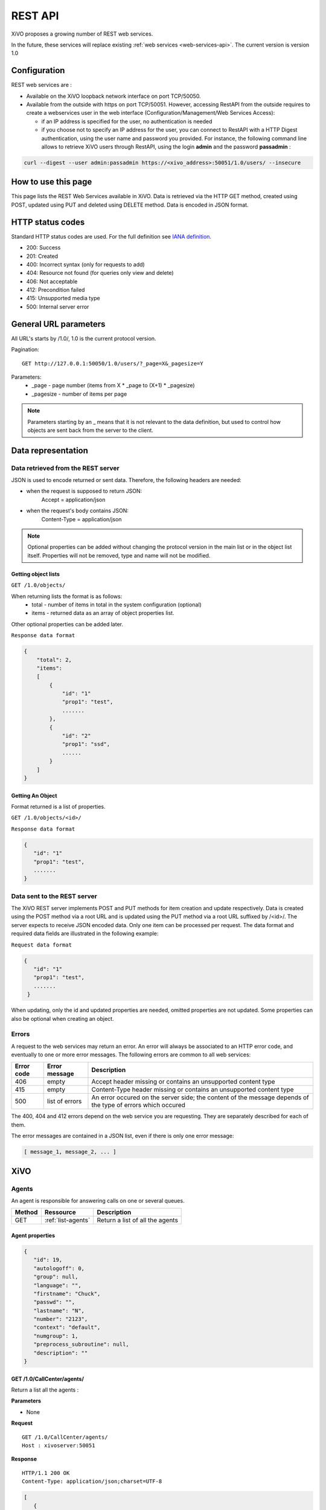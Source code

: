.. _rest-api:

********
REST API
********

XiVO proposes a growing number of REST web services.

In the future, these services will replace existing
:ref:`web services <web-services-api>`. The current version is version 1.0


Configuration
=============

REST web services are :

* Available on the XiVO loopback network interface on port TCP/50050.
* Available from the outside with https on port TCP/50051. However, accessing RestAPI from the outside requires to create a webservices user in the web interface
  (Configuration/Management/Web Services Access):

  * if an IP address is specified for the user, no authentication is needed
  * if you choose not to specify an IP address for the user, you can connect to RestAPI with a HTTP Digest authentication, using the user name and password you provided.
    For instance, the following command line allows to retrieve XiVO users through RestAPI, using the login **admin** and the password **passadmin** :

.. code-block:: bash

    curl --digest --user admin:passadmin https://<xivo_address>:50051/1.0/users/ --insecure
    
    
How to use this page
====================

This page lists the REST Web Services available in XiVO.
Data is retrieved via the HTTP GET method, created using POST, updated using PUT and deleted using DELETE method.
Data is encoded in JSON format.


HTTP status codes
=================

Standard HTTP status codes are used. For the full definition see `IANA definition`__.

__ http://www.iana.org/assignments/http-status-codes/http-status-codes.xml

* 200: Success
* 201: Created
* 400: Incorrect syntax (only for requests to add)
* 404: Resource not found (for queries only view and delete)
* 406: Not acceptable
* 412: Precondition failed
* 415: Unsupported media type
* 500: Internal server error


General URL parameters
======================

All URL's starts by /1.0/, 1.0 is the current protocol version.

Pagination::

   GET http://127.0.0.1:50050/1.0/users/?_page=X&_pagesize=Y

Parameters:
 * _page - page number (items from X \* _page to (X+1) \* _pagesize)
 * _pagesize - number of items per page


..    note:: Parameters starting by an _ means that it is not relevant to the data definition, but used 
             to control how objects are sent back from the server to the client.

Data representation
===================

Data retrieved from the REST server
-----------------------------------

JSON is used to encode returned or sent data. Therefore, the following headers are needed:

* when the request is supposed to return JSON:
   Accept = application/json
* when the request's body contains JSON:
   Content-Type = application/json

..   note:: Optional properties can be added without changing the protocol version in the main list or in the object list itself. 
            Properties will not be removed, type and name will not be modified.

Getting object lists
^^^^^^^^^^^^^^^^^^^^
``GET /1.0/objects/``

When returning lists the format is as follows:
 * total - number of items in total in the system configuration (optional)
 * items - returned data as an array of object properties list.

Other optional properties can be added later.

``Response data format``

.. code-block:: javascript

    {
        "total": 2,
        "items":
        [
            {
                "id": "1"
                "prop1": "test",
                .......
            },
            {
                "id": "2"
                "prop1": "ssd",
                ......
            }
        ]
    }

Getting An Object
^^^^^^^^^^^^^^^^^
Format returned is a list of properties.

``GET /1.0/objects/<id>/``

``Response data format``

.. code-block:: javascript

    {
       "id": "1"
       "prop1": "test",
       .......
    }



Data sent to the REST server
----------------------------

The XiVO REST server implements POST and PUT methods for item creation and update respectively.
Data is created using the POST method via a root URL and is
updated using the PUT method via a root URL suffixed by /<id>/.
The server expects to receive JSON encoded data.
Only one item can be processed per request. The data format and required data fields are illustrated in the following example:

``Request data format``

.. code-block:: javascript

    {
       "id": "1"
       "prop1": "test",
       .......
     }

When updating, only the id and updated properties are needed, omitted properties are not updated.
Some properties can also be optional when creating an object.

Errors
------

A request to the web services may return an error. An error will always be associated to an
HTTP error code, and eventually to one or more error messages. The following errors are common to all web services:

+------------+----------------+-------------------------------------------------------------------------------------------------------------+
| Error code | Error message  | Description                                                                                                 |
+============+================+=============================================================================================================+
| 406        | empty          | Accept header missing or contains an unsupported content type                                               |
+------------+----------------+-------------------------------------------------------------------------------------------------------------+
| 415        | empty          | Content-Type header missing or contains an unsupported content type                                         |
+------------+----------------+-------------------------------------------------------------------------------------------------------------+
| 500        | list of errors | An error occured on the server side; the content of the message depends of the type of errors which occured |
+------------+----------------+-------------------------------------------------------------------------------------------------------------+

The 400, 404 and 412 errors depend on the web service you are requesting. They are separately described for each of them.

The error messages are contained in a JSON list, even if there is only one error message:

.. code-block:: javascript

   [ message_1, message_2, ... ]


XiVO
====

Agents
------
An agent is responsible for answering calls on one or several queues.

+--------+--------------------+---------------------------------+
| Method | Ressource          | Description                     |
+========+====================+=================================+
| GET    | :ref:`list-agents` | Return a list of all the agents |
+--------+--------------------+---------------------------------+

.. _agent_properties:

Agent properties
^^^^^^^^^^^^^^^^

.. code-block:: javascript

   {
      "id": 19,
      "autologoff": 0,
      "group": null,
      "language": "",
      "firstname": "Chuck",
      "passwd": "",
      "lastname": "N",
      "number": "2123",
      "context": "default",
      "numgroup": 1,
      "preprocess_subroutine": null,
      "description": ""
   }

.. _list-agents:

GET /1.0/CallCenter/agents/
^^^^^^^^^^^^^^^^^^^^^^^^^^^

Return a list all the agents :

**Parameters**

* None

**Request**

::

 GET /1.0/CallCenter/agents/
 Host : xivoserver:50051

**Response**

::

 HTTP/1.1 200 OK
 Content-Type: application/json;charset=UTF-8

.. code-block:: javascript

    [
       {
          "id": 19,
          "autologoff": 0,
          ...
       },
       {
          "id": 20,
          "autologoff": 0,
          ...
       }
    ]


Users
-----
Users are XiVO objects using phone sets, users can associated with lines, can be in groups or can have phone keys.

+--------+--------------------+-----------------------------+
| Method | Ressource          | Description                 |
+========+====================+=============================+
| GET    | :ref:`list-users`  | Return a list of XiVO users |
+--------+--------------------+-----------------------------+
| GET    | :ref:`get-user`    | Return a specific XiVO user |
+--------+--------------------+-----------------------------+
| POST   | :ref:`create-user` | Create a XiVO user          |
+--------+--------------------+-----------------------------+
| PUT    | :ref:`update-user` | Update a XiVO user          |
+--------+--------------------+-----------------------------+
| DELETE | :ref:`delete-user` | Delete a XiVO user          |
+--------+--------------------+-----------------------------+


.. _user-properties:

User properties
^^^^^^^^^^^^^^^

.. code-block:: javascript

    {
       "id": 1,
       "firstname": "Jean",
       "lastname": "Dupond",
       "callerid": "Jean Dupond",
       "username": "1234",
       "password": "1234",
       "enableclient": 1,
       "musiconhold": "my_music",
       "outcallerid": "1234",
       "mobilephonenumber": "0611111111",
       "userfield": "",
       "timezone": "Europe/Paris",
       "language": "fr_FR",
       "description": "une description",
       "ctiprofileid: 1,
       "voicemailid": 1,
       "agentid": 1,
       "entityid": 1,
       "line": {
                  "number": "44500"
               }
    }

If the user does not have a line, the "line" property is not displayed.

.. _list-users:

GET /1.0/users/
^^^^^^^^^^^^^^^
Return a list of xivo users :

**Parameters**

* None

**Request** :

``GET https://xivoserver:50051/1.0/users/``

**Response**

::

 HTTP/1.1 200 OK
 Content-Type: application/json;charset=UTF-8

.. code-block:: javascript

    {
        "total": 2,
        "items":
        [
            {
                "id": "1",
                "firstname": "John",
                "lastname": "Doe",
            },
            {
                "id": "2",
                "firstname": "Alice",
                "lastname": "Houet",
            }
        ]
    }


.. _get-user:

GET /1.0/users/<id>
^^^^^^^^^^^^^^^^^^^
Return a specific user

**Parameters**

* None

**Request**

::

 GET /1.0/users/1 HTTP/1.1
 Host : xivoserver:50051

**Response**

::

 HTTP/1.1 200 OK
 Content-Type: application/json;charset=UTF-8

.. code-block:: javascript

    {
      "id": "1"
      "firstname": "John",
      "lastname": "Doe",
      ................
    }

See :ref:`user-properties` for other properties.

**Errors**

+------------+---------------+----------------------------------+
| Error code | Error message | Description                      |
+============+===============+==================================+
| 404        | empty         | The requested user was not found |
+------------+---------------+----------------------------------+


.. _create-user:

POST /1.0/users/
^^^^^^^^^^^^^^^^
Create a user

**Parameters**

* None

**Request**

:::::::::::

 POST /1.0/users/ HTTP/1.1
 Host : xivoserver:50051
 Content-Type: application/json;charset=UTF-8

.. code-block:: javascript

    {
      "firstname": "John",
      "lastname": "Doe",
      ................
    }

See :ref:`user-properties` for other properties.


**Response**

::::::::::::

 HTTP/1.1 201 Created
 Location: https://xivoserver:50051/1.0/users/38

**Errors**

+------------+---------------------------------------------------+---------------------------------------------------------------------------------------+
| Error code | Error message                                     | Description                                                                           |
+============+===================================================+=======================================================================================+
| 400        | Incorrect parameters sent: parameter1, parameter2 | The request body contained incorrect parameters. The incorrect parameters are listed. |
+------------+---------------------------------------------------+---------------------------------------------------------------------------------------+

.. _update-user:

PUT /1.0/users/<id>
^^^^^^^^^^^^^^^^^^^
Update a user. If the firstname or the lastname is modified, the associated voicemail will be modified.

**Parameters**

* None

**Request**

::

 PUT /1.0/users/67 HTTP/1.1
 Host : xivoserver:50051
 Content-Type: application/json;charset=UTF-8

.. code-block:: javascript

    {
      "email": "John@amaryt.com",
      "voicemailid": 17
    }

**Response**

::

 HTTP/1.1 200 OK
 Location: https://xivoserver:50051/1.0/users/67

**Errors**

+------------+---------------------------------------------------+---------------------------------------------------------------------------------------+
| Error code | Error message                                     | Description                                                                           |
+============+===================================================+=======================================================================================+
| 404        | empty                                             | The requested user was not found                                                      |
+------------+---------------------------------------------------+---------------------------------------------------------------------------------------+
| 400        | Incorrect parameters sent: parameter1, parameter2 | The request body contained incorrect parameters. The incorrect parameters are listed. |
+------------+---------------------------------------------------+---------------------------------------------------------------------------------------+

.. _delete-user:

DELETE /1.0/users/<id>
^^^^^^^^^^^^^^^^^^^^^^
Delete a user along with its SIP line if he has one. This will be rejected if the user owns a voicemail, unless a parameter "deleteVoicemail" is specified.
The user will also be removed to all queues, groups or other XiVO entities whom he is member.

**Parameters**

* deleteVoicemail (no value, it just needs to be present or not)

**Request**

::

 DELETE /1.0/users/67 HTTP/1.1
 Host: xivoserver:50051
 
**Response**

::

 HTTP/1.1 200 OK
 
**Errors**

+------------+---------------------------------------------------------------------------------------------+---------------------------------------------------------------------------------------------------------------------------------+
| Error code | Error message                                                                               | Description                                                                                                                     |
+============+=============================================================================================+=================================================================================================================================+
| 404        | empty                                                                                       | The requested user was not found                                                                                                |
+------------+---------------------------------------------------------------------------------------------+---------------------------------------------------------------------------------------------------------------------------------+
| 412        | Cannot remove a user with a voicemail. Delete the voicemail or dissociate it from the user. | The user owns a voicemail, so it cannot be deleted unless you specify the deleteVoicemail parameter                             |
+------------+---------------------------------------------------------------------------------------------+---------------------------------------------------------------------------------------------------------------------------------+
| 500        | The user was deleted but the device could not be reconfigured.                              | provd returned an error when trying to reconfigure the user's device                                                            |
+------------+---------------------------------------------------------------------------------------------+---------------------------------------------------------------------------------------------------------------------------------+
| 500        | The user was deleted but the voicemail content could not be removed.                        | sysconfd returned an error when trying to delete the user's voicemail. This can only happen if "deleteVoicemail" was specified. |
+------------+---------------------------------------------------------------------------------------------+---------------------------------------------------------------------------------------------------------------------------------+

Voicemails
----------

Voicemails are XiVO objects with several properties such as a phone number, a e-mail, etc...

+--------+-------------------------+-----------------------------+
| Method | Ressource               | Description                 |
+========+=========================+=============================+
| GET    | :ref:`list-voicemails`  | Return a list of voicemails |
+--------+-------------------------+-----------------------------+
| PUT    | :ref:`update-voicemail` | Update a voicemail          |
+--------+-------------------------+-----------------------------+

Voicemail properties
^^^^^^^^^^^^^^^^^^^^

.. code-block:: javascript

    {
       "id": 1,
       "email": "john.doe@bar.com",
       "fullname":"John Doe",
       "mailbox": "123",
       "password": "123",
       "attach": 1,
       "skipcheckpass" : 0,
       "deleteaftersend" : 0
    }

.. _list-voicemails:

GET /1.0/voicemails/
^^^^^^^^^^^^^^^^^^^^

Return a list of all voicemails :

**Parameters**

* None

**Request**

``GET https://xivoserver:50051/1.0/voicemails``

**Response**

::

 HTTP/1.1 200 OK
 Content-Type: application/json;charset=UTF-8

.. code-block:: javascript

    {
        "total": 2,
        "items":
        [
            {
                "uniqueid": 1,
                "mailbox": "123",
                "password": "123",
                "email": "foo@bar.com"
            },
            {
                "uniqueid": 2,
                "mailbox": "456",
                "password": "456",
                "email": "xivo@avencall.com"
            }
        ]
    }


.. _update-voicemail:

PUT /1.0/voicemails/<voicemailid>
^^^^^^^^^^^^^^^^^^^^^^^^^^^^^^^^^

Update a voicemail.

**Parameters**

* None

**Request**

::

 PUT /1.0/voicemails/37 HTTP/1.1
 Host : xivoserver:50051
 Content-Type: application/json;charset=UTF-8

.. code-block:: javascript

    {
      "password": "7895",
      "email": "xivo@avencall.com"
    }

**Response**

::

 HTTP/1.1 200 OK
 Location: https://xivoserver:50051/1.0/voicemails/37

**Errors**

+------------+---------------------------------------------------+---------------------------------------------------------------------------------------+
| Error code | Error message                                     | Description                                                                           |
+============+===================================================+=======================================================================================+
| 404        | empty                                             | The requested voicemail was not found                                                 |
+------------+---------------------------------------------------+---------------------------------------------------------------------------------------+
| 400        | Incorrect parameters sent: parameter1, parameter2 | The request body contained incorrect parameters. The incorrect parameters are listed. |
+------------+---------------------------------------------------+---------------------------------------------------------------------------------------+



Queues
------
A queue is an object on which calls are stored until they are answered by an agent.

+--------+--------------------+---------------------------------+
| Method | Ressource          | Description                     |
+========+====================+=================================+
| GET    | :ref:`list-queues` | Return a list of all the queues |
+--------+--------------------+---------------------------------+

.. _queue_properties:

Queue properties
^^^^^^^^^^^^^^^^

.. code-block:: javascript

    {
        "id": 1,
        "name": "my_queue",
        "displayname": "My queue",
        "number": "2000",
        "context": "default",
        "data_quality": 0,
        "hitting_callee": 0,
        "hitting_caller": 0,
        "retries": 0,
        "ring": 0,
        "transfer_user": 0,
        "transfer_call": 0,
        "write_caller": 0,
        "write_calling": 0,
        "url": "",
        "announceoverride": "",
        "timeout": 0,
        "preprocess_subroutine": "test-subroutine",
        "announce_holdtime": 0,
        "waittime": 0,
        "waitratio": 0
    }
.. _list-queues:

GET /1.0/CallCenter/queues/
^^^^^^^^^^^^^^^^^^^^^^^^^^^

Return a list all the queues :

**Parameters**


* None

**Request**

::

 POST /1.0/CallCenter/queues/
 Host : xivoserver:50051

**Response**

::

 HTTP/1.1 200 OK
 Content-Type: application/json;charset=UTF-8

.. code-block:: javascript

    
     [
         {
             "id": 1,
             "name": "my_queue",
             ...
         },
         {
             "id": 2,
             "name": "your_queue",
             ...
         }
     ]

Recording campaigns
-------------------
Recording campaigns aim at recording all the calls on a given queue for a given period of time.

+--------+------------------------+-----------------------------+
| Method | Ressource              | Description                 |
+========+========================+=============================+
| GET    | :ref:`list-campaigns`  | Return a list of campaigns  |
+--------+------------------------+-----------------------------+
| GET    | :ref:`get-campaign`    | Return a specific campaign  |
+--------+------------------------+-----------------------------+
| POST   | :ref:`create-campaign` | Create a recording campaign |
+--------+------------------------+-----------------------------+
| PUT    | :ref:`update-campaign` | Update a recording campaign |
+--------+------------------------+-----------------------------+
| DELETE | :ref:`delete-campaign` | Delete a recording campaign |
+--------+------------------------+-----------------------------+


.. _campaign-properties:

Recording Campaign properties
^^^^^^^^^^^^^^^^^^^^^^^^^^^^^

.. code-block:: javascript

    {
        "id": "1",
        "campaign_name": "new_campaign",
        "start_date": "2013-01-22 14:53:33",
        "end_date": "2013-01-22 17:53:36",
        "queue_id": "1",
        "activated": "True",
        "base_filename": "new_campaign-file-"
    }


.. _list-campaigns:

GET /1.0/recording_campaigns/
^^^^^^^^^^^^^^^^^^^^^^^^^^^^^

Return a list of recording campaigns :

**Parameters**

* campaign_name : filter on the campaign name
* queue_id : filter on the queue id
* queue_number : filter on the queue number
* running : the campaign must be currently active (current date must be between the start date and the end date)

**Request**

::

 GET /1.0/recording_campaigns/[?param1=val1[&param2=val2]]
 Host : xivoserver:50051

**Response**

::

 HTTP/1.1 200 OK
 Content-Type: application/json;charset=UTF-8

.. code-block:: javascript

    {
        "total": 2,
        "items":
        [
            {
                 "id": "1"
                 "campaign_name": "campaign1",
                 ...
            },
            {
                 "id": "2"
                 "campaign_name": "campaign2",
                 ...
            }
        ]
    }

.. _get-campaign:

GET /1.0/recording_campaigns/<id>
^^^^^^^^^^^^^^^^^^^^^^^^^^^^^^^^^

Return the recording campaign with the given id

**Parameters**

* None

**Request**

::

 GET /1.0/recording_campaigns/<id>
 Host : xivoserver:50051

**Response**

::

 HTTP/1.1 200 OK
 Content-Type: application/json;charset=UTF-8

.. code-block:: javascript

    {
        "total": 1,
        "items":
        [
            {
                 "id": "1"
                 "campaign_name": "campaign1",
                 ...
            }
        ]
    }

.. _create-campaign:

POST /1.0/recording_campaigns/
^^^^^^^^^^^^^^^^^^^^^^^^^^^^^^

Creates a campaign and returns the generated id.

**Parameters**

* None

**Request**

::

 GET /1.0/recording_campaigns/<id>
 Host : xivoserver:50051
 Content-Type: application/json;charset=UTF-8

.. code-block:: javascript

    {
      "campaign_name": "my campaign",
      "queue_id": "2",
      ...
    }

**Response**

::

 HTTP/1.1 201 CREATED
 Content-Type: application/json;charset=UTF-8

.. code-block:: javascript

   "1"

.. _update-campaign:

PUT /1.0/recording_campaigns/<id>
^^^^^^^^^^^^^^^^^^^^^^^^^^^^^^^^^

Update the recording campaign with the given id.

**Parameters**

* None

**Request**

::

 PUT /1.0/recording_campaigns/<id>
 Host : xivoserver:50051
 Content-Type: application/json;charset=UTF-8

.. code-block:: javascript

    {
      "campaign_name": "my campaign",
      "queue_id": "2",
      ...
    }

**Response**

::

 HTTP/1.1 200 OK

.. _delete-campaign:

DELETE /1.0/recording_campaigns/<id>
^^^^^^^^^^^^^^^^^^^^^^^^^^^^^^^^^^^^

Delete the recording campaign with the given id.

**Parameters**

* None

**Request**

::

 PUT /1.0/recording_campaigns/<id>
 Host : xivoserver:50051

**Response**

::

 HTTP/1.1 200 OK

Recordings
----------
A recording represents the sound file of a conversation in the scope of a recording campaign.

+--------+--------------------------+--------------------------------------------------+
| Method | Ressource                | Description                                      |
+========+==========================+==================================================+
| GET    | :ref:`list-recordings`   | Return a list of recordings for a given campaign |
+--------+--------------------------+--------------------------------------------------+
| GET    | :ref:`search-recordings` | Searches a recording with some specific criteria |
+--------+--------------------------+--------------------------------------------------+
| POST   | :ref:`create-recording`  | Creates a recording                              |
+--------+--------------------------+--------------------------------------------------+
| DELETE | :ref:`delete-recording`  | Delete a recording                               |
+--------+--------------------------+--------------------------------------------------+


.. _recording-properties:

Recording properties
^^^^^^^^^^^^^^^^^^^^

.. code-block:: javascript

    {
        "cid": "123.456",
        "start_time": "2013-01-22 14:53:33",
        "caller": "0231156897",
        "client_id": "abcd",
        "filename": "file.wav",


.. _list-recordings:

GET /1.0/recording_campaigns/<campaign_id>/
^^^^^^^^^^^^^^^^^^^^^^^^^^^^^^^^^^^^^^^^^^^

Return a list of recordings for the given campaign:

**Parameters**

* None

**Request**

::

 GET /1.0/recording_campaigns/<campaign_id>/
 Host : xivoserver:50051

**Response**

::

 HTTP/1.1 200 OK
 Content-Type: application/json;charset=UTF-8

.. code-block:: javascript

    {
        "total": 2,
        "items":
        [
            {
                 "cid": "123.456"
                 "campaign_id": 1,
                 ...
            },
            {
                 "cid": "456.789"
                 "campaign_id": 1,
                 ...
            }
        ]
    }

.. _search-recordings:

GET /1.0/recording_campaigns/<campaign_id>/search
^^^^^^^^^^^^^^^^^^^^^^^^^^^^^^^^^^^^^^^^^^^^^^^^^

Searches recordings in the given campaign whose fields "caller" or "agent_no" match the specified key:

**Parameters**

* None

**Request**

::

 GET /1.0/recording_campaigns/<campaign_id>/search/?key=<searched number>
 Host : xivoserver:50051

**Response**

::

 HTTP/1.1 200 OK
 Content-Type: application/json;charset=UTF-8

.. code-block:: javascript

    {
        "total": 2,
        "items":
        [
            {
                 "cid": "123.456"
                 "campaign_id": 1,
                 ...
            },
            {
                 "cid": "456.789"
                 "campaign_id": 1,
                 ...
            }
        ]
    }

.. _create-recording:

POST /1.0/recording_campaigns/<campaign_id>
^^^^^^^^^^^^^^^^^^^^^^^^^^^^^^^^^^^^^^^^^^^

Creates a recording in the given campaign. It is the responsibility of the caller to send a unique cid. However, it is advisable
to use the cid generated by Asterisk for the associated call.

**Parameters**

* None

**Request**

::

 POST /1.0/recording_campaigns/<campaign_id>/
 Host : xivoserver:50051
 Content-Type: application/json;charset=UTF-8

.. code-block:: javascript

    {
      "cid": "123.456"
      "campaign_id": 1,
      ...
    }

**Response**

::

 HTTP/1.1 201 CREATED

.. _delete-recording:

DELETE /1.0/recording_campaigns/<campaign_id>/<recording_cid>
^^^^^^^^^^^^^^^^^^^^^^^^^^^^^^^^^^^^^^^^^^^^^^^^^^^^^^^^^^^^^

Deletes the recording in the given campaign, with the given cid.

**Parameters**

* None

**Request**

::

 DELETE /1.0/recording_campaigns/<campaign_id>/<recording_cid>
 Host : xivoserver:50051

**Response**

::

 HTTP/1.1 200 OK

